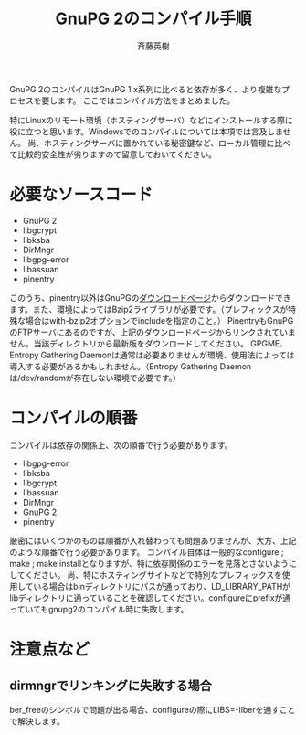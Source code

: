 # -*- coding: utf-8-unix -*-
#+TITLE:     GnuPG 2のコンパイル手順
#+AUTHOR:    斉藤英樹
#+EMAIL:     hideki@hidekisaito.com
#+DESCRIPTION: Emacs Builds prepared by Hideki Saito
#+KEYWORDS: Emacs, software, OSS, compile, build, binaries

#+HTML_HEAD: <link rel="stylesheet" type="text/css" href="style.css" />
#+HTML_HEAD: <script type="text/javascript">
#+HTML_HEAD:
#+HTML_HEAD:  var _gaq = _gaq || [];
#+HTML_HEAD:  _gaq.push(['_setAccount', 'UA-114515-7']);
#+HTML_HEAD:  _gaq.push(['_trackPageview']);
#+HTML_HEAD:
#+HTML_HEAD:  (function() {
#+HTML_HEAD:    var ga = document.createElement('script'); ga.type = 'text/javascript'; ga.async = true;
#+HTML_HEAD:    ga.src = ('https:' == document.location.protocol ? 'https://ssl' : 'http://www') + '.google-analytics.com/ga.js';
#+HTML_HEAD:    var s = document.getElementsByTagName('script')[0]; s.parentNode.insertBefore(ga, s);
#+HTML_HEAD:  })();
#+HTML_HEAD: </script>

#+LANGUAGE:  ja
#+OPTIONS:   H:3 num:nil toc:nil \n:nil @:t ::t |:t ^:t -:t f:t *:t <:t
#+OPTIONS:   TeX:t LaTeX:t skip:nil d:nil todo:t pri:nil tags:not-in-toc
#+OPTIONS: ^:{}
#+INFOJS_OPT: view:nil toc:nil ltoc:t mouse:underline buttons:0 path:h
#+EXPORT_SELECT_TAGS: export
#+EXPORT_EXCLUDE_TAGS: noexport
#+HTML_LINK_UP: index.html
#+HTML_LINK_HOME: index.html
#+XSLT:



GnuPG 2のコンパイルはGnuPG 1.x系列に比べると依存が多く、より複雑なプロセスを要します。
ここではコンパイル方法をまとめました。

特にLinuxのリモート環境（ホスティングサーバ）などにインストールする際に役に立つと思います。Windowsでのコンパイルについては本項では言及しません。
尚、ホスティングサーバに置かれている秘密鍵など、ローカル管理に比べて比較的安全性が劣りますので留意しておいてください。

* 必要なソースコード
- GnuPG 2
- libgcrypt
- libksba
- DirMngr
- libgpg-error
- libassuan
- pinentry

このうち、pinentry以外はGnuPGの[[http://gnupg.org/download/index.en.html][ダウンロードページ]]からダウンロードできます。また、環境によってはBzip2ライブラリが必要です。（プレフィックスが特殊な場合はwith-bzip2オプションでincludeを指定のこと。）
PinentryもGnuPGのFTPサーバにあるのですが、上記のダウンロードページからリンクされていません。当該ディレクトリから最新版をダウンロードしてください。
GPGME、Entropy Gathering Daemonは通常は必要ありませんが環境、使用法によっては導入する必要があるかもしれません。（Entropy Gathering Daemonは/dev/randomが存在しない環境で必要です。）

* コンパイルの順番

コンパイルは依存の関係上、次の順番で行う必要があります。

- libgpg-error
- libksba
- libgcrypt
- libassuan
- DirMngr
- GnuPG 2
- pinentry

厳密にはいくつかのものは順番が入れ替わっても問題ありませんが、大方、上記のような順番で行う必要があります。
コンパイル自体は一般的なconfigure ; make ; make installとなりますが、特に依存関係のエラーを見落とさないようにしてください。
尚、特にホスティングサイトなどで特別なプレフィックスを使用している場合はbinディレクトリにパスが通っており、LD_LIBRARY_PATHがlibディレクトリに通っていることを確認してください。configureにprefixが通っていてもgnupg2のコンパイル時に失敗します。

#+BEGIN_HTML
<script type="text/javascript"><!--
google_ad_client = "ca-pub-6327257212970697";
/* GNU Privacy Guard講座Banner */
google_ad_slot = "2155169100";
google_ad_width = 970;
google_ad_height = 90;
//-->
</script>
<script type="text/javascript"
src="http://pagead2.googlesyndication.com/pagead/show_ads.js">
</script>
#+END_HTML
* 注意点など
** dirmngrでリンキングに失敗する場合
ber_freeのシンボルで問題が出る場合、configureの際にLIBS=-llberを通すことで解決します。

